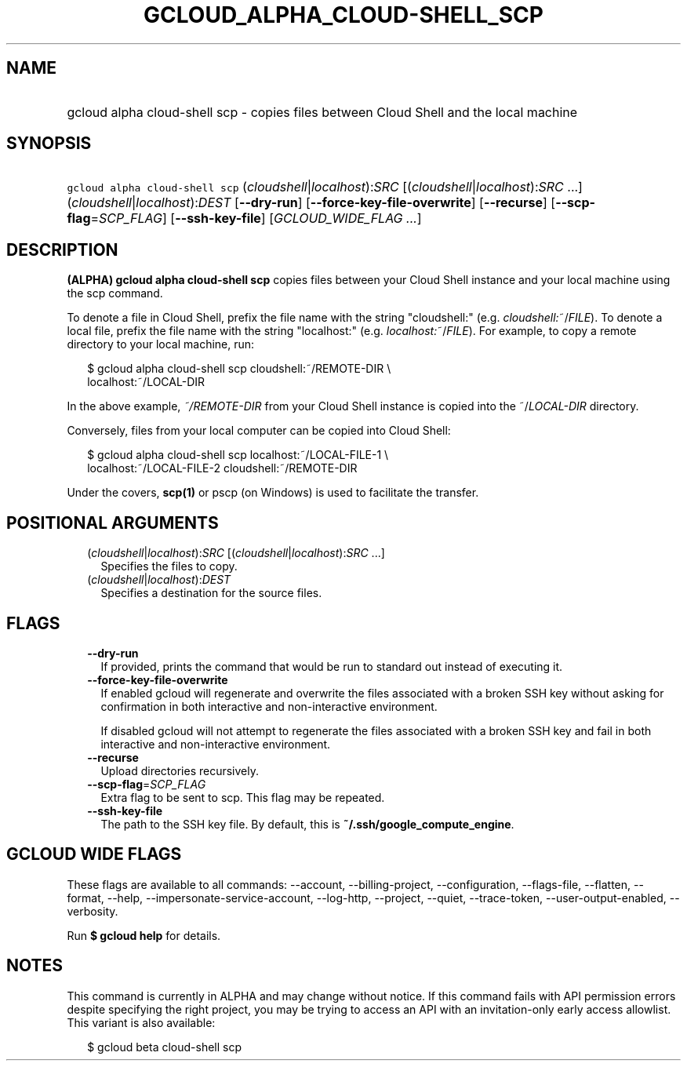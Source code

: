
.TH "GCLOUD_ALPHA_CLOUD\-SHELL_SCP" 1



.SH "NAME"
.HP
gcloud alpha cloud\-shell scp \- copies files between Cloud Shell and the local machine



.SH "SYNOPSIS"
.HP
\f5gcloud alpha cloud\-shell scp\fR (\fIcloudshell\fR|\fIlocalhost\fR):\fISRC\fR [(\fIcloudshell\fR|\fIlocalhost\fR):\fISRC\fR\ ...] (\fIcloudshell\fR|\fIlocalhost\fR):\fIDEST\fR [\fB\-\-dry\-run\fR] [\fB\-\-force\-key\-file\-overwrite\fR] [\fB\-\-recurse\fR] [\fB\-\-scp\-flag\fR=\fISCP_FLAG\fR] [\fB\-\-ssh\-key\-file\fR] [\fIGCLOUD_WIDE_FLAG\ ...\fR]



.SH "DESCRIPTION"

\fB(ALPHA)\fR \fBgcloud alpha cloud\-shell scp\fR copies files between your
Cloud Shell instance and your local machine using the scp command.

To denote a file in Cloud Shell, prefix the file name with the string
"cloudshell:" (e.g. \fIcloudshell:\fR~/\fIFILE\fR). To denote a local file,
prefix the file name with the string "localhost:" (e.g.
\fIlocalhost:\fR~/\fIFILE\fR). For example, to copy a remote directory to your
local machine, run:

.RS 2m
$ gcloud alpha cloud\-shell scp cloudshell:~/REMOTE\-DIR \e
  localhost:~/LOCAL\-DIR
.RE

In the above example, \fB\fI~/REMOTE\-DIR\fR\fR from your Cloud Shell instance
is copied into the ~/\fILOCAL\-DIR\fR directory.

Conversely, files from your local computer can be copied into Cloud Shell:

.RS 2m
$ gcloud alpha cloud\-shell scp localhost:~/LOCAL\-FILE\-1 \e
  localhost:~/LOCAL\-FILE\-2 cloudshell:~/REMOTE\-DIR
.RE

Under the covers, \fBscp(1)\fR or pscp (on Windows) is used to facilitate the
transfer.



.SH "POSITIONAL ARGUMENTS"

.RS 2m
.TP 2m
(\fIcloudshell\fR|\fIlocalhost\fR):\fISRC\fR [(\fIcloudshell\fR|\fIlocalhost\fR):\fISRC\fR ...]
Specifies the files to copy.

.TP 2m
(\fIcloudshell\fR|\fIlocalhost\fR):\fIDEST\fR
Specifies a destination for the source files.


.RE
.sp

.SH "FLAGS"

.RS 2m
.TP 2m
\fB\-\-dry\-run\fR
If provided, prints the command that would be run to standard out instead of
executing it.

.TP 2m
\fB\-\-force\-key\-file\-overwrite\fR
If enabled gcloud will regenerate and overwrite the files associated with a
broken SSH key without asking for confirmation in both interactive and
non\-interactive environment.

If disabled gcloud will not attempt to regenerate the files associated with a
broken SSH key and fail in both interactive and non\-interactive environment.

.TP 2m
\fB\-\-recurse\fR
Upload directories recursively.

.TP 2m
\fB\-\-scp\-flag\fR=\fISCP_FLAG\fR
Extra flag to be sent to scp. This flag may be repeated.

.TP 2m
\fB\-\-ssh\-key\-file\fR
The path to the SSH key file. By default, this is
\fB~/.ssh/google_compute_engine\fR.


.RE
.sp

.SH "GCLOUD WIDE FLAGS"

These flags are available to all commands: \-\-account, \-\-billing\-project,
\-\-configuration, \-\-flags\-file, \-\-flatten, \-\-format, \-\-help,
\-\-impersonate\-service\-account, \-\-log\-http, \-\-project, \-\-quiet,
\-\-trace\-token, \-\-user\-output\-enabled, \-\-verbosity.

Run \fB$ gcloud help\fR for details.



.SH "NOTES"

This command is currently in ALPHA and may change without notice. If this
command fails with API permission errors despite specifying the right project,
you may be trying to access an API with an invitation\-only early access
allowlist. This variant is also available:

.RS 2m
$ gcloud beta cloud\-shell scp
.RE

